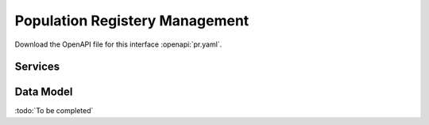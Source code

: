 
.. _annex-interface-pr:

Population Registery Management
-------------------------------

Download the OpenAPI file for this interface :openapi:`pr.yaml`.

Services
""""""""
.. openapi:: ../../yaml/pr.yaml
    :examples:
    :group:

Data Model
""""""""""

:todo:`To be completed`

